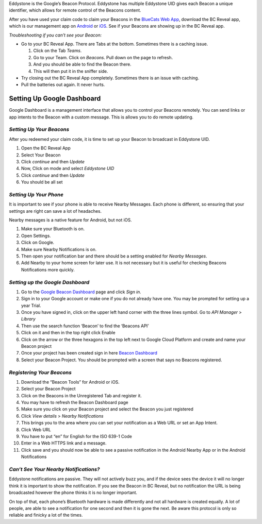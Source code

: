 Eddystone is the Google’s Beacon Protocol. Eddystone has multiple
Eddystone UID gives each Beacon a unique identifier, which allows for
remote control of the Beacons content.

After you have used your claim code to claim your Beacons in the
`BlueCats Web App <https://app.bluecats.com/>`__, download the BC Reveal
app, which is our management app on
`Android <https://play.google.com/store/apps/details?id=com.bluecats.bcreveal&hl=en>`__
or `iOS <https://itunes.apple.com/us/app/bc-reveal/id852676494?mt=8>`__.
See if your Beacons are showing up in the BC Reveal app.

*Troubleshooting if you can’t see your Beacon:*

-  Go to your BC Reveal App. There are Tabs at the bottom. Sometimes
   there is a caching issue.

   1. Click on the Tab *Teams*.
   2. Go to your Team. Click on *Beacons*. Pull down on the page to
      refresh.
   3. And you should be able to find the Beacon there.
   4. This will then put it in the sniffer side.

-  Try closing out the BC Reveal App completely. Sometimes there is an
   issue with caching.
-  Pull the batteries out again. It never hurts.

Setting Up Google Dashboard
---------------------------

Google Dashboard is a management interface that allows you to control
your Beacons remotely. You can send links or app intents to the Beacon
with a custom message. This is allows you to do remote updating.

*Setting Up Your Beacons*
~~~~~~~~~~~~~~~~~~~~~~~~~

After you redeemed your claim code, it is time to set up your Beacon to
broadcast in Eddystone UID.

1. Open the BC Reveal App
2. Select Your Beacon
3. Click *continue* and then *Update*
4. Now, Click on mode and select *Eddystone UID*
5. Click *continue* and then *Update*
6. You should be all set

*Setting Up Your Phone*
~~~~~~~~~~~~~~~~~~~~~~~

It is important to see if your phone is able to receive Nearby Messages.
Each phone is different, so ensuring that your settings are right can
save a lot of headaches.

Nearby messages is a native feature for Android, but not iOS.

1. Make sure your Bluetooth is on.
2. Open Settings.
3. Click on Google.
4. Make sure Nearby Notifications is on.
5. Then open your notification bar and there should be a setting enabled
   for *Nearby Messages*.
6. Add Nearby to your home screen for later use. It is not necessary but
   it is useful for checking Beacons Notifications more quickly.

*Setting up the Google Dashboard*
~~~~~~~~~~~~~~~~~~~~~~~~~~~~~~~~~

1. Go to the `Google Beacon
   Dashboard <https://console.cloud.google.com>`__ page and click *Sign
   in*.
2. Sign in to your Google account or make one if you do not already have
   one. You may be prompted for setting up a year Trial.
3. Once you have signed in, click on the upper left hand corner with the
   three lines symbol. Go to *API Manager* > *Library*
4. Then use the search function ‘Beacon’ to find the ‘Beacons API’
5. Click on it and then in the top right click Enable
6. Click on the arrow or the three hexagons in the top left next to
   Google Cloud Platform and create and name your Beacon project
7. Once your project has been created sign in here `Beacon
   Dashboard <https://developers.google.com/beacons/dashboard/>`__
8. Select your Beacon Project. You should be prompted with a screen that
   says no Beacons registered.

*Registering Your Beacons*
~~~~~~~~~~~~~~~~~~~~~~~~~~

1.  Download the “Beacon Tools” for Android or iOS.
2.  Select your Beacon Project
3.  Click on the Beacons in the Unregistered Tab and register it.
4.  You may have to refresh the Beacon Dashboard page
5.  Make sure you click on your Beacon project and select the Beacon you
    just registered
6.  Click *View details* > *Nearby Notifications*
7.  This brings you to the area where you can set your notification as a
    Web URL or set an App Intent.
8.  Click Web URL
9.  You have to put “en” for English for the ISO 639-1 Code
10. Enter in a Web HTTPS link and a message.
11. Click save and you should now be able to see a passive notification
    in the Android Nearby App or in the Android Notifications

*Can’t See Your Nearby Notifications?*
~~~~~~~~~~~~~~~~~~~~~~~~~~~~~~~~~~~~~~

Eddystone notifications are passive. They will not actively buzz you,
and if the device sees the device it will no longer think it is
important to show the notification. If you see the Beacon in BC Reveal,
but no notification the URL is being broadcasted however the phone
thinks it is no longer important.

On top of that, each phone’s Bluetooth hardware is made differently and
not all hardware is created equally. A lot of people, are able to see a
notification for one second and then it is gone the next. Be aware this
protocol is only so reliable and finicky a lot of the times.

